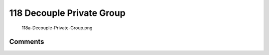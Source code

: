 .. _decouple_private_group:

118 Decouple Private Group
==========================

.. figure:: 118a-Decouple-Private-Group.png
   :alt: 118a-Decouple-Private-Group.png

   118a-Decouple-Private-Group.png

Comments
--------
